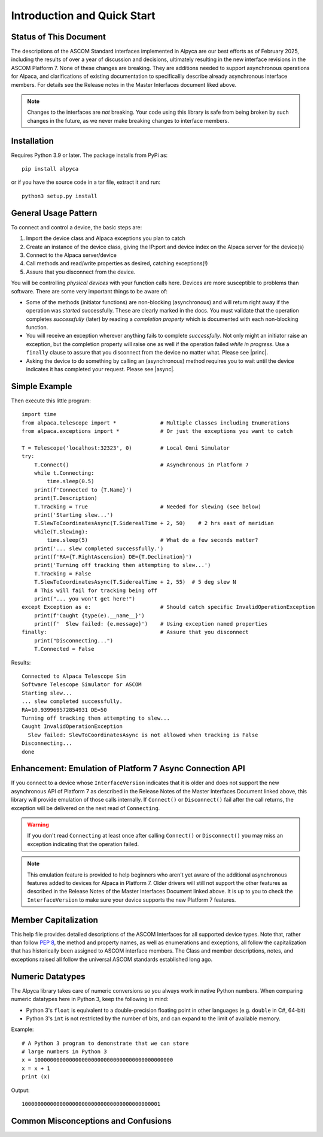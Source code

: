 ..
    The rinohtype PDF builder I use chokes on right-justified images
    failing to wrap them with the text. It also chokes on the |xxx|
    format hyperlinks to externals that I use for opening in a separate
    tab. Therefore I have html and rinoh conditionals in these docs (typ)

.. only:: html

    .. image:: alpaca128.png
        :height: 92px
        :width: 128px
        :align: right

Introduction and Quick Start
============================

.. only:: html

    This package provides access to ASCOM compatible astronomy devices via the Alpaca network protocol.
    For more information see the |ascsite|, specifically the |devhelp| section, the |alpacaapi|,
    and |master2|.

.. only:: rinoh or rst

    This package provides access to ASCOM compatible astronomy devices via the Alpaca network protocol.
    For more information see the
    `ASCOM Initiative web site <https://ascom-standards.org/index.htm>`_,
    specifically the
    `Alpaca Developers Info <https://ascom-standards.org/AlpacaDeveloper/Index.htm>`_
    section, the
    `Alpaca API Reference <https://ascom-standards.org/AlpacaDeveloper/ASCOMAlpacaAPIReference.html>`_,
    and the
    `ASCOM Master Interfaces (Alpaca and COM) <https://ascom-standards.org/newdocs/>`_.

.. _intro-stat:

Status of This Document
-----------------------
The descriptions of the ASCOM Standard interfaces implemented in Alpyca are
our best efforts as of February 2025, including the results of over a year of
discussion and decisions, ultimately resulting in the new interface revisions
in the ASCOM Platform 7. None of these changes are breaking. They are additions
needed to support asynchronous operations for Alpaca, and clarifications of existing
documentation to specificallly describe already asynchronous interface members.
For details see the Release notes in the Master Interfaces document liked above.

.. note::
    Changes to the interfaces are *not* breaking. Your code using this
    library is safe from being broken by such changes in the future, as
    we never make breaking changes to interface members.

Installation
------------
Requires Python 3.9 or later. The package installs from PyPi as::

    pip install alpyca

or if you have the source code in a tar file, extract it and run::

    python3 setup.py install

General Usage Pattern
---------------------
To connect and control a device, the basic steps are:

1. Import the device class and Alpaca exceptions you plan to catch
2. Create an instance of the device class, giving the IP:port and device
   index on the Alpaca server for the device(s)
3. Connect to the Alpaca server/device
4. Call methods and read/write properties as desired, catching exceptions(!)
5. Assure that you disconnect from the device.

You will be controlling *physical devices* with your function calls here.
Devices are more susceptible to problems than software. There are some
very important things to be aware of:

- Some of the methods (initiator functions) are non-blocking (asynchronous)
  and will return right away if the operation was *started* successfully.
  These are clearly marked in the docs. You must validate that the operation
  completes *successfully* (later) by reading a *completion property* which
  is documented with each non-blocking function.
- You will receive an exception wherever anything fails to complete
  *successfully*. Not only might an initiator raise an exception, but the
  completion property will raise one as well if the operation failed
  *while in progress*. Use a ``finally`` clause to assure that you disconnect
  from the device no matter what. Please see |princ|.
- Asking the device to do something by calling an (asynchronous) method requires
  you to wait until the device indicates it has completed your request. Please
  see |async|.

Simple Example
--------------

.. only:: html

    Run the self-contained cross-platform |omnisim| on your local system

.. only:: rinoh or rst

    Run the self-contained cross-platform
    `Alpaca Omni Simulator <https://github.com/ASCOMInitiative/ASCOM.Alpaca.Simulators#readme>`_
    on your local system

Then execute this little program::

    import time
    from alpaca.telescope import *              # Multiple Classes including Enumerations
    from alpaca.exceptions import *             # Or just the exceptions you want to catch

    T = Telescope('localhost:32323', 0)         # Local Omni Simulator
    try:
        T.Connect()                             # Asynchronous in Platform 7
        while t.Connecting:
            time.sleep(0.5)
        print(f'Connected to {T.Name}')
        print(T.Description)
        T.Tracking = True                       # Needed for slewing (see below)
        print('Starting slew...')
        T.SlewToCoordinatesAsync(T.SiderealTime + 2, 50)    # 2 hrs east of meridian
        while(T.Slewing):
            time.sleep(5)                       # What do a few seconds matter?
        print('... slew completed successfully.')
        print(f'RA={T.RightAscension} DE={T.Declination}')
        print('Turning off tracking then attempting to slew...')
        T.Tracking = False
        T.SlewToCoordinatesAsync(T.SiderealTime + 2, 55)  # 5 deg slew N
        # This will fail for tracking being off
        print("... you won't get here!")
    except Exception as e:                      # Should catch specific InvalidOperationException
        print(f'Caught {type(e).__name__}')
        print(f'  Slew failed: {e.message}')    # Using exception named properties
    finally:                                    # Assure that you disconnect
        print("Disconnecting...")
        T.Connected = False

Results::

    Connected to Alpaca Telescope Sim
    Software Telescope Simulator for ASCOM
    Starting slew...
    ... slew completed successfully.
    RA=10.939969572854931 DE=50
    Turning off tracking then attempting to slew...
    Caught InvalidOperationException
      Slew failed: SlewToCoordinatesAsync is not allowed when tracking is False
    Disconnecting...
    done

Enhancement: Emulation of Platform 7 Async Connection API
---------------------------------------------------------
If you connect to a device whose ``InterfaceVersion`` indicates that it is older
and does not support the new asynchronous API of Platform 7 as described in the
Release Notes of the Master Interfaces Document linked above, this library will
provide emulation of those calls internally. If ``Connect()`` or
``Disconnect()`` fail after the call returns, the exception will be delivered on
the next read of ``Connecting``.

.. warning::
    If you don't read ``Connecting`` at least once after calling ``Connect()``
    or ``Disconnect()`` you may miss an exception indicating that the operation
    failed.

.. note::
    This emulation feature is provided to help beginners who aren't yet aware of the
    additional asynchronous features added to devices for Alpaca in Platform 7.
    Older drivers will still not support the other features as described in
    the Release Notes of the Master Interfaces Document linked above. It is up to
    you to check the ``InterfaceVersion`` to make sure your device supports
    the new Platform 7 features.

Member Capitalization
---------------------
This help file provides detailed descriptions of the ASCOM Interfaces
for all supported device types. Note that, rather than follow :pep:`8`,
the method and property names, as well as enumerations and exceptions,
all follow the capitalization that has historically been assigned to ASCOM
interface members. The Class and member descriptions, notes, and exceptions
raised all follow the universal ASCOM standards established long ago.

Numeric Datatypes
-----------------
The Alpyca library takes care of numeric conversions so you always work in
native Python numbers. When comparing numeric datatypes here in Python 3,
keep the following in mind:

* Python 3's ``float`` is equivalent to a double-precision floating point
  in other languages
  (e.g. ``double`` in C#, 64-bit)
* Python 3's ``int`` is not restricted by the number of bits, and can
  expand to the limit of available memory.

Example::

    # A Python 3 program to demonstrate that we can store
    # large numbers in Python 3
    x = 10000000000000000000000000000000000000000000
    x = x + 1
    print (x)

Output::

    10000000000000000000000000000000000000000001

Common Misconceptions and Confusions
------------------------------------

.. only:: html

    Throughout the evolution of ASCOM, and particularly recently with Alpaca, our goal has been to
    provide a strong framework for reliability and integrity. We see newcomers to programming
    looking for help on the |supforum|. There are a few subject areas within which misconceptions
    and confusion are common. Before starting an application development project with Alpyca,
    you may benefit from reviewing the following design principles that are *foundational*:

    * |princ|
    * |async|
    * |excep|

.. only:: rinoh or rst

    Throughout the evolution of ASCOM, and particularly recently with Alpaca, our goal has been to
    provide a strong framework for reliability and integrity. We see newcomers to programming
    looking for help on the
    `ASCOM Driver and Application Development Support Forum <https://ascomtalk.groups.io/g/Developer>`_.
    There are a few subject areas within which misconceptions
    and confusion are common. Before starting an application development project with Alpyca,
    you may benefit from reviewing the following design principles that are *foundational*:

    * `The General Principles <https://ascom-standards.org/AlpacaDeveloper/Principles.htm>`_
    * `Asynchronous APIs <https://ascom-standards.org/AlpacaDeveloper/Async.htm>`_
    * `Exceptions in ASCOM <https://ascom-standards.org/AlpacaDeveloper/Exceptions.htm>`_


.. |ascsite| raw:: html

    <a href="https://ascom-standards.org/index.htm" target="_blank">
    ASCOM Initiative web site</a> (external)

.. |devhelp| raw:: html

    <a href="https://ascom-standards.org/AlpacaDeveloper/Index.htm" target="_blank">
    Alpaca Developers Info</a> (external)

.. |master2| raw:: html

    <a href="https://ascom-standards.org/newdocs"
    target="_blank">ASCOM Master Interfaces (Alpaca and COM)</a> (external)

.. |alpacaapi| raw:: html

    <a href="https://ascom-standards.org/AlpacaDeveloper/ASCOMAlpacaAPIReference.html" target="_blank">
    Alpaca API Reference (external)

.. |supforum| raw:: html

    <a href="https://ascomtalk.groups.io/g/Developer" target="_blank">
    ASCOM Driver and Application Development Support Forum</a> (external)

.. |princ| raw:: html

    <a href="https://ascom-standards.org/AlpacaDeveloper/Principles.htm" target="_blank">
    The General Principles</a> (external)

.. |async| raw:: html

    <a href="https://ascom-standards.org/AlpacaDeveloper/Async.htm" target="_blank">
    Asynchronous APIs</a> (external)

.. |excep| raw:: html

    <a href="https://ascom-standards.org/AlpacaDeveloper/Exceptions.htm" target="_blank">
    Exceptions in ASCOM</a> (external)

.. |omnisim| raw:: html

    <a href="https://github.com/ASCOMInitiative/ASCOM.Alpaca.Simulators#readme" target="_blank">
    Alpaca Omni Simulator</a> (external)




